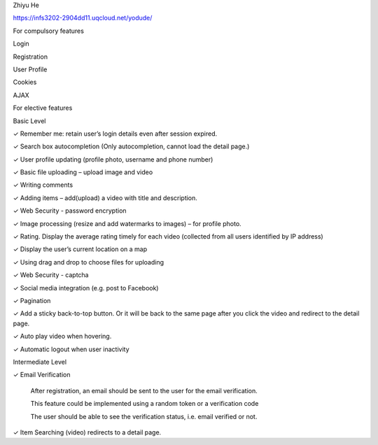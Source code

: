 Zhiyu He

https://infs3202-2904dd11.uqcloud.net/yodude/ 


For compulsory features 


Login  

Registration  

User Profile

Cookies

AJAX



For elective features 


Basic Level

✓ Remember me: retain user’s login details even after session expired. 

✓ Search box autocompletion (Only autocompletion, cannot load the detail page.) 

✓ User profile updating (profile photo, username and phone number) 

✓ Basic file uploading – upload image and video 

✓ Writing comments 

✓ Adding items – add(upload) a video with title and description. 

✓ Web Security - password encryption 

✓ Image processing (resize and add watermarks to images) – for profile photo. 

✓ Rating. Display the average rating timely for each video (collected from all users identified by IP address)

✓ Display the user’s current location on a map 

✓ Using drag and drop to choose files for uploading 

✓ Web Security - captcha 

✓ Social media integration (e.g. post to Facebook) 

✓ Pagination 

✓ Add a sticky back-to-top button. Or it will be back to the same page after you click the video and redirect to the detail page. 

✓ Auto play video when hovering. 

✓ Automatic logout when user inactivity 


 
Intermediate Level


✓ Email Verification 

	After registration, an email should be sent to the user for the email verification. 
	
	This feature could be implemented using a random token or a verification code 
	
	The user should be able to see the verification status, i.e. email verified or not.
	
✓ Item Searching (video) redirects to a detail page. 
